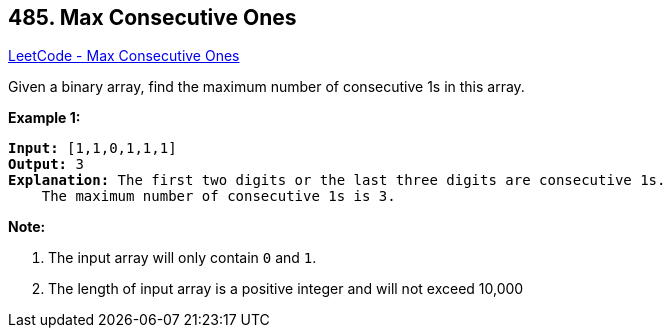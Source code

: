 == 485. Max Consecutive Ones

https://leetcode.com/problems/max-consecutive-ones/[LeetCode - Max Consecutive Ones]

Given a binary array, find the maximum number of consecutive 1s in this array.

*Example 1:*


[subs="verbatim,quotes"]
----
*Input:* [1,1,0,1,1,1]
*Output:* 3
*Explanation:* The first two digits or the last three digits are consecutive 1s.
    The maximum number of consecutive 1s is 3.
----


*Note:*

. The input array will only contain `0` and `1`.
. The length of input array is a positive integer and will not exceed 10,000


